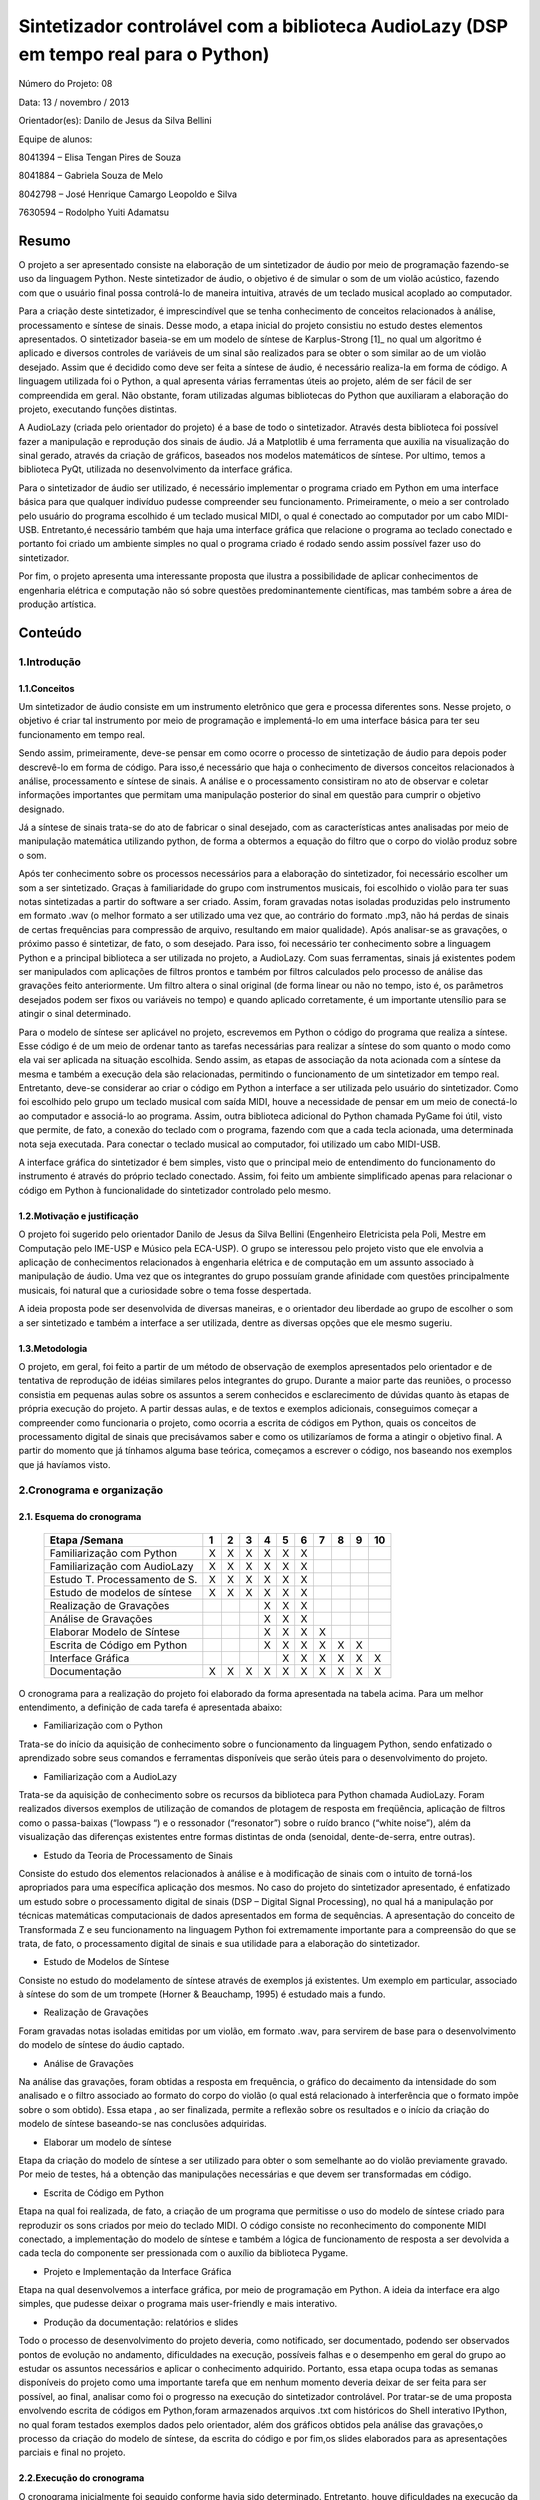 *************************************************************************************
Sintetizador controlável com a biblioteca AudioLazy (DSP em tempo real para o Python)
*************************************************************************************




Número do Projeto: 08

Data: 13 / novembro / 2013

Orientador(es):
Danilo de Jesus da Silva Bellini



Equipe de alunos:

8041394 – Elisa Tengan Pires de Souza

8041884 – Gabriela Souza de Melo

8042798 – José Henrique Camargo Leopoldo e Silva

7630594 – Rodolpho Yuiti Adamatsu



Resumo
======

O projeto a ser apresentado consiste na elaboração de um sintetizador de áudio por meio de programação fazendo-se uso da linguagem Python. Neste sintetizador de áudio, o objetivo é de simular o som de um violão acústico, fazendo com que o usuário final possa controlá-lo de maneira intuitiva, através de um teclado musical acoplado ao computador.

Para a criação deste sintetizador, é imprescindível que se tenha conhecimento de conceitos relacionados à análise, processamento e síntese de sinais. Desse modo, a etapa inicial do projeto consistiu no estudo destes elementos apresentados. 
O sintetizador baseia-se em um modelo de síntese de Karplus-Strong [1]_ no qual um algoritmo é aplicado e diversos controles de variáveis de um sinal são realizados para se obter o som similar ao de um violão desejado. Assim que é decidido como deve ser feita a síntese de áudio, é necessário realiza-la em forma de código. A linguagem utilizada foi o Python, a qual apresenta várias ferramentas úteis ao projeto, além de ser fácil de ser compreendida em geral. Não obstante, foram utilizadas algumas bibliotecas do Python que auxiliaram a elaboração do projeto, executando funções distintas. 

A AudioLazy (criada pelo orientador do projeto) é a base de todo o sintetizador. Através desta biblioteca foi possível fazer a manipulação e reprodução dos sinais de áudio. Já a Matplotlib é uma ferramenta que auxilia na visualização do sinal gerado, através da criação de gráficos, baseados nos modelos matemáticos de síntese. Por ultimo, temos a biblioteca PyQt, utilizada no desenvolvimento da interface gráfica.

Para o sintetizador de áudio ser utilizado, é necessário implementar o programa criado em Python em uma interface básica para que qualquer indivíduo pudesse compreender seu funcionamento. Primeiramente, o meio a ser controlado pelo usuário do programa escolhido é um teclado musical MIDI, o qual é conectado ao computador por um cabo MIDI-USB. Entretanto,é necessário também que haja uma interface gráfica que relacione o programa ao teclado conectado e portanto foi criado um ambiente simples no qual o programa criado é rodado sendo assim possível fazer uso do sintetizador.

Por fim, o projeto apresenta uma interessante proposta que ilustra a possibilidade de aplicar conhecimentos de engenharia elétrica e computação não só sobre questões predominantemente científicas, mas também sobre a área de produção artística. 



Conteúdo
========

1.Introdução
------------

1.1.Conceitos
^^^^^^^^^^^^^


Um sintetizador de áudio consiste em um instrumento eletrônico que gera e processa diferentes sons. Nesse projeto, o objetivo é criar tal instrumento por meio de programação e implementá-lo em uma interface básica para ter seu funcionamento em tempo real.

Sendo assim, primeiramente, deve-se pensar em como ocorre o processo de sintetização de áudio para depois poder descrevê-lo em forma de código. Para isso,é necessário que haja o conhecimento de diversos conceitos relacionados à análise, processamento e síntese de sinais. A análise e o processamento consistiram no ato de observar e coletar informações importantes que permitam uma manipulação posterior do sinal em questão para cumprir o objetivo designado.

Já a síntese de sinais trata-se do ato de fabricar o sinal desejado, com as características antes analisadas por meio de manipulação matemática utilizando python, de forma a obtermos a equação do filtro que o corpo do violão produz sobre o som.

Após ter conhecimento sobre os processos necessários para a elaboração do sintetizador, foi necessário escolher um som a ser sintetizado. Graças à familiaridade do grupo com instrumentos musicais, foi escolhido o violão para ter suas notas sintetizadas a partir do software a ser criado. Assim, foram gravadas notas isoladas produzidas pelo instrumento em formato .wav (o melhor formato a ser utilizado uma vez que, ao contrário do formato .mp3, não há perdas de sinais de certas frequências para compressão de arquivo, resultando em maior qualidade).
Após analisar-se as gravações, o próximo passo é sintetizar, de fato, o som desejado. Para isso, foi necessário ter conhecimento sobre a linguagem Python e a principal biblioteca a ser utilizada no projeto, a AudioLazy. Com suas ferramentas, sinais já existentes podem ser manipulados com aplicações de filtros prontos e também por filtros calculados pelo processo de análise das gravações feito anteriormente. Um filtro altera o sinal original (de forma linear ou não no tempo, isto é, os parâmetros desejados podem ser fixos ou variáveis no tempo) e quando aplicado corretamente, é um importante utensílio para se atingir o sinal determinado.

Para o modelo de síntese ser aplicável no projeto, escrevemos em Python o código do programa que realiza a síntese. Esse código é  de um meio de ordenar tanto as tarefas necessárias para realizar a síntese do som quanto o modo como ela vai ser aplicada na situação escolhida. Sendo assim, as etapas de associação da nota acionada com a síntese da mesma e também a execução dela são relacionadas, permitindo o funcionamento de um sintetizador em tempo real.
Entretanto, deve-se considerar ao criar o código em Python a interface a ser utilizada pelo usuário do sintetizador. Como foi escolhido pelo grupo um teclado musical com saída MIDI, houve a necessidade de pensar em um meio de conectá-lo ao computador e associá-lo ao programa. Assim, outra biblioteca adicional do Python chamada PyGame foi útil, visto que permite, de fato, a conexão do teclado com o programa, fazendo com que a cada tecla acionada, uma determinada nota seja executada. Para conectar o teclado musical ao computador, foi utilizado um cabo MIDI-USB.

A interface gráfica do sintetizador é bem simples, visto que o principal meio de entendimento do funcionamento do instrumento é através do próprio teclado conectado. Assim, foi feito um ambiente simplificado apenas para relacionar o código em Python à funcionalidade do sintetizador controlado pelo mesmo.
















1.2.Motivação e justificação
^^^^^^^^^^^^^^^^^^^^^^^^^^^^

O projeto foi sugerido pelo orientador Danilo de Jesus da Silva Bellini (Engenheiro Eletricista pela Poli, Mestre em Computação pelo IME-USP e Músico pela ECA-USP). O grupo se interessou pelo projeto visto que ele envolvia a aplicação de conhecimentos relacionados à engenharia elétrica e de computação em um assunto associado à manipulação de áudio. Uma vez que os integrantes do grupo possuíam grande afinidade com questões principalmente musicais, foi natural que a curiosidade sobre o tema fosse despertada.

A ideia proposta pode ser desenvolvida de diversas maneiras, e o orientador deu liberdade ao grupo de escolher o som a ser sintetizado e também a interface a ser utilizada, dentre as diversas opções que ele mesmo sugeriu.

1.3.Metodologia
^^^^^^^^^^^^^^^

O projeto, em geral, foi feito a partir de um método de observação de exemplos apresentados pelo orientador e de tentativa de reprodução de idéias similares pelos integrantes do grupo. Durante a maior parte das reuniões, o processo consistia em pequenas aulas sobre os assuntos a serem conhecidos e esclarecimento de dúvidas quanto às etapas de própria execução do projeto. A partir dessas aulas, e de textos e exemplos adicionais, conseguimos começar a compreender como funcionaria o projeto, como ocorria a escrita de códigos em Python, quais os conceitos de processamento digital de sinais que precisávamos saber e como os utilizaríamos de forma a atingir o objetivo final. A partir do momento que já tínhamos alguma base teórica, começamos a escrever o código, nos baseando nos exemplos que já havíamos visto.




2.Cronograma e organização
--------------------------

2.1. Esquema do cronograma
^^^^^^^^^^^^^^^^^^^^^^^^^^
 

    +------------------------------+---+---+---+---+---+---+---+---+---+----+
    | Etapa /Semana                | 1 | 2 | 3 | 4 | 5 | 6 | 7 | 8 | 9 | 10 |
    +==============================+===+===+===+===+===+===+===+===+===+====+
    | Familiarização com Python    | X | X | X | X | X | X |   |   |   |    |
    +------------------------------+---+---+---+---+---+---+---+---+---+----+
    | Familiarização com AudioLazy | X | X | X | X | X | X |   |   |   |    |
    +------------------------------+---+---+---+---+---+---+---+---+---+----+ 
    | Estudo T. Processamento de S.| X | X | X | X | X | X |   |   |   |    |
    +------------------------------+---+---+---+---+---+---+---+---+---+----+
    | Estudo de modelos de síntese | X | X | X | X | X | X |   |   |   |    |
    +------------------------------+---+---+---+---+---+---+---+---+---+----+
    | Realização de Gravações      |   |   |   | X | X | X |   |   |   |    |
    +------------------------------+---+---+---+---+---+---+---+---+---+----+
    | Análise de Gravações         |   |   |   | X | X | X |   |   |   |    |
    +------------------------------+---+---+---+---+---+---+---+---+---+----+
    | Elaborar Modelo de Síntese   |   |   |   | X | X | X | X |   |   |    |
    +------------------------------+---+---+---+---+---+---+---+---+---+----+
    | Escrita de Código em Python  |   |   |   | X | X | X | X | X | X |    |      
    +------------------------------+---+---+---+---+---+---+---+---+---+----+
    | Interface Gráfica            |   |   |   |   | X | X | X | X | X | X  |
    +------------------------------+---+---+---+---+---+---+---+---+---+----+
    | Documentação                 | X | X | X | X | X | X | X | X | X | X  |
    +------------------------------+---+---+---+---+---+---+---+---+---+----+

 
O cronograma para a realização do projeto foi elaborado da forma apresentada na tabela acima. Para um melhor entendimento, a definição de cada tarefa é apresentada abaixo:

•	Familiarização com o Python

Trata-se do início da aquisição de conhecimento sobre o funcionamento da linguagem Python, sendo enfatizado o aprendizado sobre seus comandos e ferramentas disponíveis que serão úteis para o desenvolvimento do projeto.

•	Familiarização com a AudioLazy

Trata-se da aquisição de conhecimento sobre os recursos da biblioteca para Python chamada AudioLazy. Foram realizados diversos exemplos de utilização de comandos de plotagem de resposta em freqüência, aplicação de filtros como o passa-baixas (“lowpass “) e o ressonador (“resonator”) sobre o ruído branco (“white noise”), além da visualização das diferenças existentes entre formas distintas de onda (senoidal, dente-de-serra, entre outras).

•	Estudo da Teoria de Processamento de Sinais

Consiste do estudo dos elementos relacionados à análise e à modificação de sinais com o intuito de torná-los apropriados para uma específica aplicação dos mesmos. No caso do projeto do sintetizador apresentado, é enfatizado um estudo sobre o processamento digital de sinais (DSP – Digital Signal Processing), no qual há a manipulação por técnicas matemáticas computacionais de dados apresentados em forma de sequências. A apresentação do conceito de Transformada Z e seu funcionamento na linguagem Python foi extremamente importante para a compreensão do que se trata, de fato, o processamento digital de sinais e sua utilidade para a elaboração do sintetizador.

•	Estudo de Modelos de Síntese

Consiste no estudo do modelamento de síntese através de exemplos já existentes. Um exemplo em particular, associado à síntese do som de um trompete  (Horner & Beauchamp, 1995) é estudado mais a fundo.

•	Realização de Gravações

Foram gravadas notas isoladas emitidas por um violão, em formato .wav, para servirem de base para o desenvolvimento do modelo de síntese do áudio captado.

•	Análise de Gravações

Na análise das gravações, foram obtidas a resposta em frequência, o gráfico do decaimento da intensidade do som analisado e o filtro associado ao formato do corpo do violão (o qual está relacionado à interferência que o formato impõe sobre o som obtido). Essa etapa , ao ser finalizada, permite a reflexão sobre os resultados e o início da criação do modelo de síntese baseando-se nas conclusões adquiridas.

•	Elaborar um modelo de síntese

Etapa da criação do modelo de síntese a ser utilizado para obter o som semelhante ao do violão previamente gravado. Por meio de testes, há a obtenção das manipulações necessárias e que devem ser transformadas em código.

•	Escrita de Código em Python

Etapa na qual foi realizada, de fato, a criação de um programa que permitisse o uso do modelo de síntese criado para reproduzir os sons criados por meio do teclado MIDI. O código consiste no reconhecimento do componente MIDI conectado, a implementação do modelo de síntese e também a lógica de funcionamento de resposta a ser devolvida a cada tecla do componente ser pressionada com o auxílio da biblioteca Pygame.

•	Projeto e Implementação da Interface Gráfica

Etapa na qual desenvolvemos a interface gráfica, por meio de programação em Python. A ideia da interface era algo simples, que pudesse deixar o programa mais user-friendly  e mais interativo.

•	Produção da documentação: relatórios e slides

Todo o processo de desenvolvimento do projeto deveria, como notificado, ser documentado, podendo ser observados pontos de evolução no andamento, dificuldades na execução, possíveis falhas e o desempenho em geral do grupo ao estudar os assuntos necessários e aplicar o conhecimento adquirido. Portanto, essa etapa ocupa todas as semanas disponíveis do projeto como uma importante tarefa que em nenhum momento deveria deixar de ser feita para ser possível, ao final, analisar como foi o progresso na execução do sintetizador controlável. Por tratar-se de uma proposta envolvendo escrita de códigos em Python,foram armazenados arquivos .txt com históricos do Shell interativo IPython, no qual foram testados exemplos dados pelo orientador, além dos gráficos obtidos pela análise das gravações,o processo da criação do modelo de síntese, da escrita do código e por fim,os slides elaborados para as apresentações parciais e final no projeto.


2.2.Execução do cronograma
^^^^^^^^^^^^^^^^^^^^^^^^^^

O cronograma inicialmente foi seguido conforme havia sido determinado. Entretanto, houve dificuldades na execução da etapa da criação do modelo de síntese. O grupo, ao finalizar a etapa da análise das gravações, conseguiu tirar conclusões sobre como o som sintetizado deveria ser, porém, não conseguiu rapidamente associar a um algoritmo que pudesse representar o processo de síntese necessário para atingir o resultado esperado.
Sendo assim, foi necessário que o cronograma fosse alterado, resultando em um adiamento em uma semana da etapa de Projeto e Implementação de Interface Gráfica, como pode ser visto no cronograma atualizado:

    +------------------------------+---+---+---+---+---+---+---+---+---+----+
    | Etapa /Semana                | 1 | 2 | 3 | 4 | 5 | 6 | 7 | 8 | 9 | 10 |
    +==============================+===+===+===+===+===+===+===+===+===+====+
    | Familiarização com Python    | X | X | X | X | X | X |   |   |   |    |
    +------------------------------+---+---+---+---+---+---+---+---+---+----+
    | Familiarização com AudioLazy | X | X | X | X | X | X |   |   |   |    |
    +------------------------------+---+---+---+---+---+---+---+---+---+----+ 
    | Estudo T. Processamento de S.| X | X | X | X | X | X |   |   |   |    |
    +------------------------------+---+---+---+---+---+---+---+---+---+----+
    | Estudo de modelos de síntese | X | X | X | X | X | X |   |   |   |    |
    +------------------------------+---+---+---+---+---+---+---+---+---+----+
    | Realização de Gravações      |   |   |   | X | X | X |   |   |   |    |
    +------------------------------+---+---+---+---+---+---+---+---+---+----+
    | Análise de Gravações         |   |   |   | X | X | X |   |   |   |    |
    +------------------------------+---+---+---+---+---+---+---+---+---+----+
    | Elaborar Modelo de Síntese   |   |   |   | X | X | X | X |   |   |    |
    +------------------------------+---+---+---+---+---+---+---+---+---+----+
    | Escrita de Código em Python  |   |   |   | X | X | X | X | X | X |    |      
    +------------------------------+---+---+---+---+---+---+---+---+---+----+
    | Interface Gráfica            |   |   |   |   |   |   |   | X | X | X  |
    +------------------------------+---+---+---+---+---+---+---+---+---+----+
    | Documentação                 | X | X | X | X | X | X | X | X | X | X  |
    +------------------------------+---+---+---+---+---+---+---+---+---+----+
 



2.3.Divisão do trabalho
^^^^^^^^^^^^^^^^^^^^^^^

A princípio, todas as tarefas seriam feitas em conjunto por todos os membros do grupo. Entretanto, por motivos de falta de disponibilidade de horários em comum além das reuniões semanais para a elaboração do projeto, houve claramente a necessidade de dividir as tarefas entre os membros para que o cronograma fosse cumprido conforme estabelecido anteriormente.
As etapas de realização de gravações, análise de gravações, elaboração do modelo de síntese e escrita de código em Python e o implementação da interface gráfica foram feitas individualmente, sempre com o auxílio do orientador. Já as etapas de familiarização com Python e AudioLazy, estudo da teoria de processamento de sinais e de modelos de sínteses, e elaboração dos relatórios e documentação foram desenvolvidas em conjunto.

Relação de tarefas feitas individualmente por cada membro do grupo:

•	Elisa Tengan Pires de Souza: análise das gravações, elaboração do modelo de síntese

•	Gabriela Souza de Melo: realização das gravações, análise das gravações

•	José Henrique Camargo Leopoldo e Silva: elaboração do modelo de síntese, escrita de código em Python

•	Rodolpho Yuiti Amadatsu : implementação da interface gráfica















3.Projeto
---------

3.1.Especificação,  dimensionamentos, cálculos
^^^^^^^^^^^^^^^^^^^^^^^^^^^^^^^^^^^^^^^^^^^^^^

Para o desenvolvimento do software, foram estabelecidas as seguintes especificações:

•	Linguagem: A linguagem utilizada (Python) foi escolhida pelo próprio orientador e já havia sido deixado claro que seria feito o uso da mesma no próprio nome apresentado do projeto na planilha de propostas de orientadores disponibilizada no início do segundo semestre desse ano.

•	Bibliotecas auxiliares: Inicialmente, era sabido que a biblioteca AudioLazy,criada pelo próprio orientador, seria a principal biblioteca auxiliar a ser utilizada. Suas ferramentas permitem uma análise de gravações e permitem também a elaboração da síntese do som desejado. Além da AudioLazy, foi necessário o uso da biblioteca PyGame para realizar a conexão do teclado MIDI e coordená-lo com o programa feito em Python.














3.2.Materiais e orçamento
^^^^^^^^^^^^^^^^^^^^^^^^^

Os materiais necessários para o projeto estão listados abaixo com seus respectivos preços. É importante notificar que os integrantes do grupo já possuíam todos os itens necessários, resultando em um custo zero para a execução do projeto.

Item necessário	Preço

Teclado musical com entrada MIDI	        R$ 700

Cabo MIDI-USB	                                R$ 130

Caixas de som para demonstração do programa	R$ 200

Computador (Laptop)	                        R$ 1.800




3.3.Execução
^^^^^^^^^^^^

3.3.1 Síntese de Áudio
~~~~~~~~~~~~~~~~~~~~~~

Para poder realizar o projeto, primeiramente foi necessário obter um embasamento teórico a respeito de filtros, Transformada Z e sinal. Isso foi realizado com a ajuda do Prof. Orientador em reuniões semanais. Simultaneamente também foi realizado um primeiro contato com a linguagem de programação Python, por meio de sites como codeacademy.com e stackoverflow.com, além de haver auxílio também nessas reuniões.

O próximo passo foi a escolha de um som a ser sintetizado, no caso, foi escolhido o som do violão. O som de várias notas foi gravado para que, por meio da biblioteca AudioLazy e outras ferramentas do Python, essas notas puderam ser analisadas. Feito isso, uma vez que apesar das diferentes frequências, todas elas seguem um formato semelhante, foi possível chegar a um filtro bastante próximo ao som do violão. Tal filtro foi obtido por meio de ferramentas matemáticas do Python e do AudioLazy, e o grupo optou por utilizar o modelo de síntese aditivo pela simples implementação.
Tendo o filtro iniciou-se o processo de escrita do código do sintetizador em si.

Primeiramente, o código foi organizado de modo que recebendo um número de 1 a 13 como entrada, que eram associadas a uma frequência/nota cada, o algoritmo a partir de um ruído branco qualquer, moldá-o com a frequência escolhida e aplica o filtro, devolvendo um som como saída do programa, de modo que esse som, após passar pelo filtro assemelha-se ao som da nota escolhida tocada em um violão.
Visto que uma das propostas do projeto era utilizar um teclado MIDI como entrada para o programa, o desenvolvimento do algoritmo passou então a focar-se na interface controlador/código. Para isso foi utilizada a biblioteca PyGame, pela praticidade e alta compatibilidade com diversos controladores, de joysticks a interfaces MIDI. Na parte inicial, muito foi feito utilizando um controle de XBOX, até que foi possível apertar um botão, atribuir uma frequência/nota específica para ele e tocá-la. Após isso, foi relativamente simples a substituição pelo teclado MIDI, onde apenas algumas funções da biblioteca tiveram de ser trocadas.

A parte final do projeto é a Interface Gráfica (GUI).



3.3.2 Implementação da Interface Gráfica
~~~~~~~~~~~~~~~~~~~~~~~~~~~~~~~~~~~~~~~~


A GUI, do inglês Graphical User Interface, foi desenvolvida através da biblioteca Qt do Python. O grande objetivo desta interface é fazer com que a síntese de áudio seja feita em um ambiente amigável ao usuário.
Em um primeiro momento, usamos o Qt Designer que é um MVC (Model View Controller). O desenvolvimento do código, usando este MVC, se dá através de uma plataforma WYSIWYG (acrônimo da expressão em inglês "What You See Is What You Get"), ou seja, você arrasta e posiciona os elementos gráficos da interface e o MVC gera o código automaticamente.

A nossa proposta inicial era desenhar um teclado virtual, o qual interagiria com o usuário, de acordo com as notas tocadas no teclado físico. Além disso, o usuário também teria acesso a controles do nível de volume de som e visualização das frequências/notas tocadas.

Usando o Qt Designer, foi possível criar uma interface que possuía todos os elementos gráficos para executar as funções propostas. No entanto, encontramos um grande problema devido à geração automática do código, por parte do Designer, pois este código era de difícil compreensão. Assim, a segunda etapa, que é a da associação dos elementos gráficos à funções do programa de síntese, ficou prejudicada.
Com isso, partimos para um estudo mais aprofundado da biblioteca Qt e começamos a montar manualmente o código da GUI.

Diferente do desenvolvimento no Qt Designer, onde posicionar os elementos gráficos era uma tarefa um tanto quanto simples, através do "drag and drop", escrever o código manualmente requiriu maior conhecimento de funções da biblioteca Qt. 
Essas funções definem a posição, o tamanho, o tipo e a relação entre objetos da interface.

Um exemplo de adição de objetos

.. code-block:: python

 import sys
 from PyQt4 import QtGui, QtCore
  
 app = QtGui.QApplication(sys.argv)
  
 #Janela Principal 
 win = QtGui.QMainWindow()
 
 #Adiciona um visor LCD na main window "win"
 lcd = QtGui.QLCDNumber(win)
 #define posição(x,y) e tamanho(largura, altura)
 lcd.setGeometry(25,25,100,50)
 
 win.show()
 sys.exit(app.exec_())


Após a adição de todos elementos essenciais, a interface deve ter esta aparência:

.. image:: http://img834.imageshack.us/img834/6900/coo0.png


Uma questão bastante comentada pelo nosso orientador é que o tamanho da janela não altera as proporções dos objetos.
Isso ocorreu em nosso projeto, devido à estrutura do código na biblioteca Qt. O teclado possui as teclas pretas, que estão dispostas de maneira assimétrica. Isso impossibilita que elas sejam agrupadas em um layout object, 
pois assim elas seriam automaticamente reposicionadas de maneira simétrica, com distâncias fixas entre si. Portanto, optamos por deixar o tamanho da janela fixo.





4.Testes
--------

Para o teste final do projeto,foi conectado,de fato, o teclado MIDI ao computador e assim como foi feito previamente com o controle de Xbox, o programa foi testado para observarmos se as funções que controlavam a conexão MIDI estavam de acordo.
Com relação ao resultado final do projeto, é possível afirmar que o mesmo não foi completamente bem sucedido. Para a apresentação final, o código feito funcionava, as conexões do teclado MIDI foram feitas e ao acionar uma tecla do instrumento, o som sintetizado era tocado. Entretanto, quando as teclas eram acionadas seguidamente em um curto intervalo de tempo, o som obtido não era tocado como esperado. Havia algum tipo de interferência , causada pelo fato de a síntese de notas seguidas em tempo real exigir um processador consideravelmente potente . 
Outro problema foi a interface gráfica criada, a qual não foi feita de forma interativa e portanto,não era influenciada pelas ações do usuário ao tocar o teclado. 

O modelo de síntese atingido não se baseou no algoritmo dado no modelo do trompete de síntese aditiva que inicialmente era para servir de referência, apesar de um modelo simples desse tipo de síntese ter sido iniciado, e foi utilizada uma técnica de síntese subtrativa com o filtro obtido através da análise LPC aplicado. Esse problema se gerou tanto por motivos de talvez um entendimento falho do artigo no qual o modelo se encontrava, quanto por um gerenciamento de tempo para realização do projeto por parte do próprio grupo desfavorável. Além disso, se o modelo de síntese aditiva tivesse sido implementado, o problema da interferência dos sons causados pela velocidade necessária de processamento de notas seguidos seria reduzido. Por fim, pode-se dizer que o som sintetizado obtido e apresentado deixou a desejar.

Com relação ao código do programa em si, foi observado que sua finalização deveria ter sido mais levada em conta. Havia muitos elementos que necessitavam de um comentário, mas não o possuíam. O código deveria estar mais organizado e com algumas alterações que o tornassem mais “limpo” e que providenciasse um melhor entendimento.

5.Resultados, comentários e conclusões
--------------------------------------

Avaliação dos resultados:

O projeto em sua forma final, apesar de ter cumprido a meta inicial de sintetizar o som de um instrumento musical real e implementá-lo em um programa no qual o teclado MIDI era o meio de fazer uso do som obtido ficou abaixo das expectativas, visto que alguns pontos do código e do modelo de síntese em si poderiam ter sido alterados  de forma a otimizar o funcionamento como um todo.

Falhas:

Houve falhas na implementação da interface gráfica, a qual não era interativa com o programa. Por conta da velocidade de processamento em tempo real,houve falhas também na execução de notas seguidas ao serem acionadas as teclas do teclado MIDI, resultando em uma interferência de sons.

Dificuldades:

Com relação às dificuldades encontradas para a realização do projeto, pode-se citar primeiramente a pouca ou nenhuma familiaridade dos integrantes do grupo com a própria linguagem utilizada para criar o programa, o Python.Outro obstáculo encontrado foi a dificuldade em entender os conceitos de análise e processamento de sinais. Desde o início das reuniões realizadas, o orientador apresentou a parte teórica necessária para o desenvolvimento do sintetizador. Entretanto, todo o conteúdo em si foi bastante denso e levou várias semanas extras para ser compreendido. O projeto somente começou a apresentar progresso após os integrantes do grupo terem conseguido associar tudo o que foi apresentado em teoria com o objetivo de sintetizar um som.

Sugestões:

Para possíveis melhorias no projeto, seria interessante fazer com que a interface gráfica interagisse com as ações do programa criado. Um novo modelo de síntese, dessa vez do tipo aditiva, seria favorável para reduzir o problema da interferência de sons.

Agradecimentos:

Gostaríamos de agradecer nosso orientador Danilo, por toda a ajuda e suporte durante o semestre para a realização do projeto.



6.Notas
-------

[1] O Modelo de síntese Karplus-Strong é um algoritmo que pega um pequeno sinal de onda e aplica um filtro delay para simular o som de uma corda de instrumento musical ou mesmo alguns tipos de instrumentos de percurssão. Este método, também pode ser visto com um modelo de síntese subtrativa, similar a um filtro combinatório que use a transformada Z




7.Bibliografia
--------------



Livros:

Oppenheim, Alan V.; Schafer, Ronald W., Buck, John R. - Discrete Time Signal Processing – Prentice Hall – Segunda Edição - 1998

Artigos:

Horner,Andrew ;Beauchamp,James – Synthesis of Trumpet TonesUsing a Wavetable
and a Dynamic Filter – Journal of Audio Engineering Society – vol 43/n.10 – páginas 799-812 – Editora – 1995

Páginas da Web:



http://nyrpnz.blogspot.com.br/2012/03/sdl-event-echoer.html - SDL Event Echoer (Código de exemplo para testes de eventos com uso de controle de Xbox)

https://github.com/kushalbhabra/pyMidi/blob/master/src/test.py -  kushalbhabra / pyMidi  (Exemplo de teste de eventos com uso de teclado MIDI)

http://www.pygame.org/docs/ref/midi.html  - Pygame . midi ----Pygame v1.9.2 documentation (Documentação sobre midi para Pygame)

https://github.com/danilobellini/audiolazy  - Github/Danilo de Jesus da Silva Bellini -  Repositório Audiolazy (Expressive Digital Signal Processing (DSP) package for Python)
 
http://www.acoustics.salford.ac.uk/acoustics_info/sound_synthesis/ - Principles of Sound Synthesis – University of Salford, Manchester

http://www.ee.columbia.edu/~ronw/dsp/ - Synthesizing a Guitar Using Physical Modeling Techniques – Steven Sanders; Ron Weiss (Columbia University)

http://www.youtube.com/watch?v=-BcQ3R8QOvU – Vídeo :“ANÁLISE LINEAR E NÃO-LINEAR DE VIBRAÇÃO LIVRE EM CORDAS PARA VIOLÃO”

http://pyqt.sourceforge.net/Docs/PyQt4/

http://qt-project.org/doc/qt-4.8/designer-manual.html

